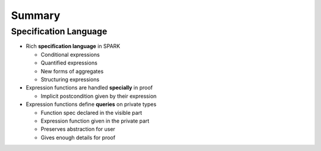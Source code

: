 =========
Summary
=========

------------------------
Specification Language
------------------------

* Rich **specification language** in SPARK

  - Conditional expressions
  - Quantified expressions
  - New forms of aggregates
  - Structuring expressions

* Expression functions are handled **specially** in proof

  - Implicit postcondition given by their expression

* Expression functions define **queries** on private types

  - Function spec declared in the visible part
  - Expression function given in the private part
  - Preserves abstraction for user
  - Gives enough details for proof
